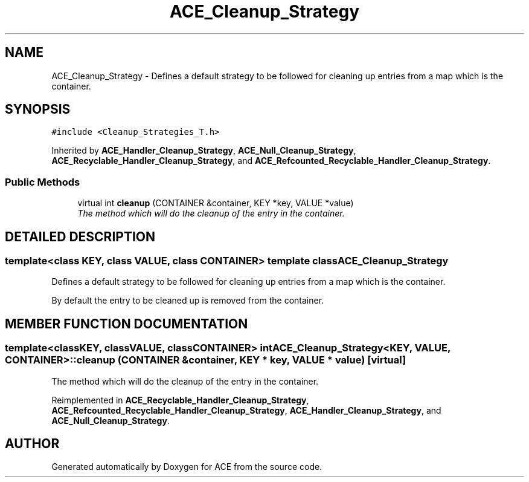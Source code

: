 .TH ACE_Cleanup_Strategy 3 "5 Oct 2001" "ACE" \" -*- nroff -*-
.ad l
.nh
.SH NAME
ACE_Cleanup_Strategy \- Defines a default strategy to be followed for cleaning up entries from a map which is the container. 
.SH SYNOPSIS
.br
.PP
\fC#include <Cleanup_Strategies_T.h>\fR
.PP
Inherited by \fBACE_Handler_Cleanup_Strategy\fR, \fBACE_Null_Cleanup_Strategy\fR, \fBACE_Recyclable_Handler_Cleanup_Strategy\fR, and \fBACE_Refcounted_Recyclable_Handler_Cleanup_Strategy\fR.
.PP
.SS Public Methods

.in +1c
.ti -1c
.RI "virtual int \fBcleanup\fR (CONTAINER &container, KEY *key, VALUE *value)"
.br
.RI "\fIThe method which will do the cleanup of the entry in the container.\fR"
.in -1c
.SH DETAILED DESCRIPTION
.PP 

.SS template<class KEY, class VALUE, class CONTAINER>  template class ACE_Cleanup_Strategy
Defines a default strategy to be followed for cleaning up entries from a map which is the container.
.PP
.PP
 By default the entry to be cleaned up is removed from the container. 
.PP
.SH MEMBER FUNCTION DOCUMENTATION
.PP 
.SS template<classKEY, classVALUE, classCONTAINER> int ACE_Cleanup_Strategy<KEY, VALUE, CONTAINER>::cleanup (CONTAINER & container, KEY * key, VALUE * value)\fC [virtual]\fR
.PP
The method which will do the cleanup of the entry in the container.
.PP
Reimplemented in \fBACE_Recyclable_Handler_Cleanup_Strategy\fR, \fBACE_Refcounted_Recyclable_Handler_Cleanup_Strategy\fR, \fBACE_Handler_Cleanup_Strategy\fR, and \fBACE_Null_Cleanup_Strategy\fR.

.SH AUTHOR
.PP 
Generated automatically by Doxygen for ACE from the source code.